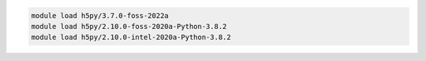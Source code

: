 .. code-block:: console

    module load h5py/3.7.0-foss-2022a
    module load h5py/2.10.0-foss-2020a-Python-3.8.2
    module load h5py/2.10.0-intel-2020a-Python-3.8.2
